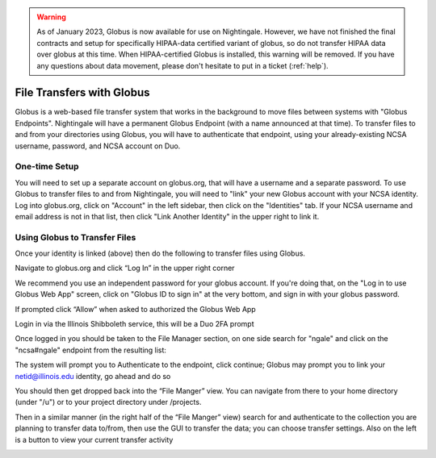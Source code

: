.. warning::

   As of January 2023, Globus is now available for use on Nightingale.  However, we have not finished the final contracts and setup for specifically HIPAA-data certified variant of globus, so do not transfer HIPAA data over globus at this time.  When HIPAA-certified Globus is installed, this warning will be removed.  If you have any questions about data movement, please don't hesitate to put in a ticket (:ref:`help`).  

File Transfers with Globus
-----------------------------

Globus is a web-based file transfer system that works in the background to move files between systems with "Globus Endpoints".  Nightingale will have a permanent Globus Endpoint (with a name announced at that time).  To transfer files to and from your directories using Globus, you will have to authenticate that endpoint, using your already-existing NCSA username, password, and NCSA account on Duo. 

One-time Setup
~~~~~~~~~~~~~~~~

You will need to set up a separate account on globus.org, that will have a username and a separate password.  To use Globus to transfer files to and from Nightingale, you will need to "link" your new Globus account with your NCSA identity.  Log into globus.org, click on "Account" in the left sidebar, then click on the "Identities" tab.  If your NCSA username and email address is not in that list, then click "Link Another Identity" in the upper right to link it.

Using Globus to Transfer Files
~~~~~~~~~~~~~~~~~~~~~~~~~~~~~~~~~~~

Once your identity is linked (above) then do the following to transfer files using Globus.

Navigate to globus.org and click “Log In” in the upper right corner

We recommend you use an independent password for your globus account.  If you're doing that, on the "Log in to use Globus Web App" screen, click on "Globus ID to sign in" at the very bottom, and sign in with your globus password.  

If prompted click “Allow” when asked to authorized the Globus Web App

.. image:: Screen-Shot-2021-01-19-at-9.22.30-PM-768x506.png

Login in via the Illinois Shibboleth service, this will be a Duo 2FA prompt

.. image:: ngale_duo_push.png

Once logged in you should be taken to the File Manager section, on one side search for "ngale" and click on the "ncsa#ngale" endpoint from the resulting list:

.. image:: ngale_globus_ngale_endpoint.png

The system will prompt you to Authenticate to the endpoint, click continue; Globus may prompt you to link your netid@illinois.edu identity, go ahead and do so

.. image:: Screen-Shot-2021-01-19-at-9.23.26-PM-768x299.png

.. image:: Screen-Shot-2021-01-19-at-9.51.47-PM-768x280.png

.. image:: Screen-Shot-2021-01-19-at-9.52.00-PM-768x657.png

You should then get dropped back into the “File Manger” view.  You can navigate from there to your home directory (under "/u") or to your project directory under /projects.  

.. image:: ng_globus_system_dir.png

Then in a similar manner (in the right half of the “File Manger” view) search for and authenticate to the collection you are planning to transfer data to/from, then use the GUI to transfer the data; you can choose transfer settings. Also on the left is a button to view your current transfer activity

.. image:: Screen-Shot-2021-01-19-at-9.39.22-PM-1024x141.png
